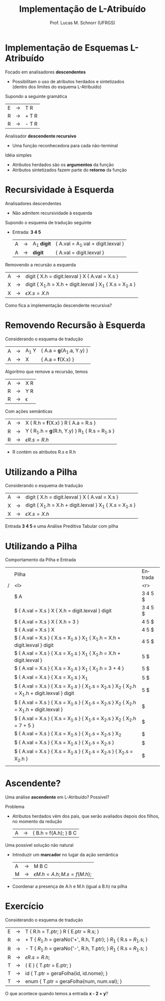 # -*- coding: utf-8 -*-
# -*- mode: org -*-
#+startup: beamer overview indent
#+LANGUAGE: pt-br
#+TAGS: noexport(n)
#+EXPORT_EXCLUDE_TAGS: noexport
#+EXPORT_SELECT_TAGS: export

#+Title: Implementação de L-Atribuído
#+Author: Prof. Lucas M. Schnorr (UFRGS)
#+Date: \copyleft

#+LaTeX_CLASS: beamer
#+LaTeX_CLASS_OPTIONS: [xcolor=dvipsnames]
#+OPTIONS:   H:1 num:t toc:nil \n:nil @:t ::t |:t ^:t -:t f:t *:t <:t
#+LATEX_HEADER: \input{../org-babel.tex}

* Implementação de Esquemas L-Atribuído 
Focado em analisadores *descendentes*
+ Possibilitam o uso de atributos herdados e sintetizados \\
    (dentro dos limites do esquema L-Atribuído)
#+latex: \vfill

\pause Supondo a seguinte gramática
  | E | \rightarrow | T R   |
  | R | \rightarrow | + T R |
  | R | \rightarrow | - T R |
\pause Analisador *descendente recursivo*
+ Uma função reconhecedora para cada não-terminal

\pause Idéia simples
+ Atributos herdados são os *argumentos* da função
+ Atributos sintetizados fazem parte do *retorno* da função

* Método                                                           :noexport:
#+begin_src Pascal
Procedure dfvisit (n : node);
Begin
   Para cada filho m_i de n,
   da esquerda para a direita, faça
      Avalie os atributos herdados de m_i
      Dfvisit (m_i)
   Avalie os atributos sintetizados de n
End;
#+end_src
\pause Um esquema em *L-Atribuído*
  | S | \rightarrow | { A_1.h = 1; } A_1 { A_2.h = 1; } A_2  |
  | A | \rightarrow | a { print(A.h) }                        |
*  Recursividade à Esquerda
Analisadores descendentes
+ Não admitem recursividade à esquerda
Supondo o esquema de tradução seguinte
+ Entrada: *3 4 5*
  | A | \rightarrow | A_1 *digit* | { A.val = A_1.val + digit.lexval } |
  | A | \rightarrow | *digit*     | { A.val = digit.lexval }           |
\pause Removendo a recursão a esquerda
  | A | \rightarrow | digit { X.h = digit.lexval } X { A.val = X.s }           |
  | X | \rightarrow | digit { X_1.h = X.h + digit.lexval } X_1 { X.s = X_1.s } |
  | X | \rightarrow | \epsilon { X.s = X.h }                                     |
\pause Como fica a implementação descendente recursiva?
*  Removendo Recursão à Esquerda
Considerando o esquema de tradução
  | A | \rightarrow | A_1 Y | { A.a = \textbf{g}(A_1.a, Y.y) } |
  | A | \rightarrow | X     | { A.a = \textbf{f}(X.x) } |
Algoritmo que remove a recursão, temos
  | A | \rightarrow | X R      |
  | R | \rightarrow | Y R      |
  | R | \rightarrow | \epsilon |
Com ações semânticas
  | A | \rightarrow | X { R.h = \textbf{f}(X.x) } R { A.a = R.s }   |
  | R | \rightarrow | Y { R_1.h = \textbf{g}(R.h, Y.y) } R_1 { R.s = R_1.s } |
  | R | \rightarrow | \epsilon { R.s = R.h }                          |
+ R contém os atributos R.s e R.h
*  Utilizando a *Pilha*
Considerando o esquema de tradução
  | A | \rightarrow | digit { X.h = digit.lexval } X { A.val = X.s }           |
  | X | \rightarrow | digit { X_1.h = X.h + digit.lexval } X_1 { X.s = X_1.s } |
  | X | \rightarrow | \epsilon { X.s = X.h }                                     |
Entrada *3 4 5* e uma Análise Preditiva Tabular com pilha
*  Utilizando a *Pilha*
Comportamento da Pilha e Entrada
\tiny
|   | Pilha                                                                                       | Entrada |
| / | <l>                                                                                         |     <r> |
|   | $ A                                                                                         | 3 4 5 $ |
|   | $  { A.val = X.s } X  { X.h = digit.lexval }  digit                                         | 3 4 5 $ |
|   | $  { A.val = X.s } X  { X.h = 3 }                                                           |   4 5 $ |
|   | $  { A.val = X.s } X                                                                        |   4 5 $ |
|   | $  { A.val = X.s }  { X.s = X_1.s } X_1  { X_1.h = X.h + digit.lexval } digit                  |   4 5 $ |
|   | $  { A.val = X.s }  { X.s = X_1.s } X_1  { X_1.h = X.h + digit.lexval }                        |     5 $ |
|   | $  { A.val = X.s }  { X.s = X_1.s } X_1  { X_1.h = 3 + 4 }                                     |     5 $ |
|   | $  { A.val = X.s }  { X.s = X_1.s } X_1                                                       |     5 $ |
|   | $  { A.val = X.s }  { X.s = X_1.s }  { X_1.s = X_2.s } X_2 { X_2.h = X_1.h + digit.lexval } digit |     5 $ |
|   | $  { A.val = X.s }  { X.s = X_1.s }  { X_1.s = X_2.s } X_2 { X_2.h = X_1.h + digit.lexval }       |       $ |
|   | $  { A.val = X.s }  { X.s = X_1.s }  { X_1.s = X_2.s } X_2 { X_2.h = 7 + 5 }                     |       $ |
|   | $  { A.val = X.s }  { X.s = X_1.s }  { X_1.s = X_2.s } X_2                                      |       $ |
|   | $  { A.val = X.s }  { X.s = X_1.s }  { X_1.s = X_2.s }                                         |       $ |
|   | $  { A.val = X.s }  { X.s = X_1.s }  { X_1.s = X_2.s } { X_2.s = X_2.h }                         |       $ |
|   |                                                                                             |         |
*  Ascendente?
Uma análise *ascendente* em L-Atribuído? Possível?

\pause  Problema
+ Atributos herdados vêm dos pais, que serão avaliados depois dos
    filhos, no momento da redução
  | A | \rightarrow | { B.h = f(A.h); } B C |
\pause  Uma possível solução não natural
+ Introduzir um *marcador* no lugar da ação semântica
    | A | \rightarrow | M B C                                   |
    | M | \rightarrow | \epsilon { M.h = A.h; M.s = f(M.h); } |
+ Coordenar a presença de A.h e M.h (igual a B.h) na pilha
* Exercício
Considerando o esquema de tradução
\scriptsize
| E | \rightarrow | T { R.h = T.ptr; }  R { E.ptr = R.s;  }                                |
| R | \rightarrow | + T { $R_1$.h = geraNo('+', R.h, T.ptr);  } $R_1$  { R.s = $R_1$.s;  }   |
| R | \rightarrow | - T { $R_1$.h = geraNo('-', R.h, T.ptr);  } $R_1$  { R.s = $R_1$.s;  }   |
| R | \rightarrow | \epsilon { R.s = R.h; }                                                            |
| T | \rightarrow | ( E ) { T.ptr = E.ptr; }                                                           |
| T | \rightarrow | id { T.ptr = geraFolha(id, id.nome); }                                             |
| T | \rightarrow | enum { T.ptr = geraFolha(num, num.val);  }                                         |
\normalsize
O que acontece quando temos a entrada \textbf{x - 2 + y}?


